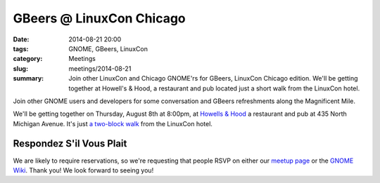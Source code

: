 GBeers @ LinuxCon Chicago
==========================
:date: 2014-08-21 20:00
:tags: GNOME, GBeers, LinuxCon
:category: Meetings
:slug: meetings/2014-08-21
:summary: Join other LinuxCon and Chicago GNOME'rs for GBeers, LinuxCon Chicago edition. We'll be getting together at Howell's & Hood, a restaurant and pub located just a short walk from the LinuxCon hotel.

Join other GNOME users and developers for some conversation and GBeers
refreshments along the Magnificent Mile. 

We'll be getting together on Thursday, August 8th at 8:00pm, at
`Howells & Hood`_ a restaurant and pub at 435 North Michigan Avenue. It's just
`a two-block walk`_ from the LinuxCon hotel.

Respondez S'il Vous Plait
--------------------------

We are likely to require reservations, so we're requesting that people RSVP on
either our `meetup page`_ or the `GNOME Wiki`_. Thank you! We look forward to
seeing you!

.. _`Howells & Hood`: http://www.howellsandhood.com/
.. _`a two-block walk`: http://goo.gl/maps/xevzw
.. _`meetup page`: http://www.meetup.com/Windy-City-Linux-Users-Group/events/197649892/
.. _`GNOME Wiki`: https://wiki.gnome.org/Events/LinuxConChicagoBeers
